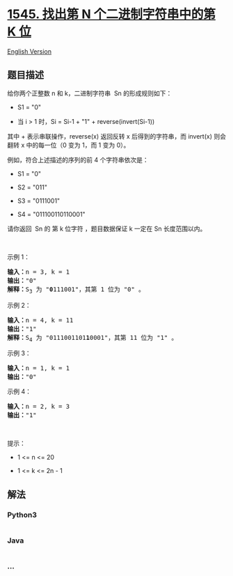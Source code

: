 * [[https://leetcode-cn.com/problems/find-kth-bit-in-nth-binary-string][1545.
找出第 N 个二进制字符串中的第 K 位]]
  :PROPERTIES:
  :CUSTOM_ID: 找出第-n-个二进制字符串中的第-k-位
  :END:
[[./solution/1500-1599/1545.Find Kth Bit in Nth Binary String/README_EN.org][English
Version]]

** 题目描述
   :PROPERTIES:
   :CUSTOM_ID: 题目描述
   :END:

#+begin_html
  <!-- 这里写题目描述 -->
#+end_html

#+begin_html
  <p>
#+end_html

给你两个正整数 n 和 k，二进制字符串  Sn 的形成规则如下：

#+begin_html
  </p>
#+end_html

#+begin_html
  <ul>
#+end_html

#+begin_html
  <li>
#+end_html

S1 = "0"

#+begin_html
  </li>
#+end_html

#+begin_html
  <li>
#+end_html

当 i > 1 时，Si = Si-1 + "1" + reverse(invert(Si-1))

#+begin_html
  </li>
#+end_html

#+begin_html
  </ul>
#+end_html

#+begin_html
  <p>
#+end_html

其中 + 表示串联操作，reverse(x) 返回反转 x 后得到的字符串，而 invert(x)
则会翻转 x 中的每一位（0 变为 1，而 1 变为 0）。

#+begin_html
  </p>
#+end_html

#+begin_html
  <p>
#+end_html

例如，符合上述描述的序列的前 4 个字符串依次是：

#+begin_html
  </p>
#+end_html

#+begin_html
  <ul>
#+end_html

#+begin_html
  <li>
#+end_html

S1 = "0"

#+begin_html
  </li>
#+end_html

#+begin_html
  <li>
#+end_html

S2 = "011"

#+begin_html
  </li>
#+end_html

#+begin_html
  <li>
#+end_html

S3 = "0111001"

#+begin_html
  </li>
#+end_html

#+begin_html
  <li>
#+end_html

S4 = "011100110110001"

#+begin_html
  </li>
#+end_html

#+begin_html
  </ul>
#+end_html

#+begin_html
  <p>
#+end_html

请你返回  Sn 的 第 k 位字符 ，题目数据保证 k 一定在 Sn 长度范围以内。

#+begin_html
  </p>
#+end_html

#+begin_html
  <p>
#+end_html

 

#+begin_html
  </p>
#+end_html

#+begin_html
  <p>
#+end_html

示例 1：

#+begin_html
  </p>
#+end_html

#+begin_html
  <pre>
  <strong>输入：</strong>n = 3, k = 1
  <strong>输出：</strong>"0"
  <strong>解释：</strong>S<sub>3</sub> 为 "<strong>0</strong>111001"，其第 1 位为 "0" 。
  </pre>
#+end_html

#+begin_html
  <p>
#+end_html

示例 2：

#+begin_html
  </p>
#+end_html

#+begin_html
  <pre>
  <strong>输入：</strong>n = 4, k = 11
  <strong>输出：</strong>"1"
  <strong>解释：</strong>S<sub>4</sub> 为 "0111001101<strong>1</strong>0001"，其第 11 位为 "1" 。
  </pre>
#+end_html

#+begin_html
  <p>
#+end_html

示例 3：

#+begin_html
  </p>
#+end_html

#+begin_html
  <pre>
  <strong>输入：</strong>n = 1, k = 1
  <strong>输出：</strong>"0"
  </pre>
#+end_html

#+begin_html
  <p>
#+end_html

示例 4：

#+begin_html
  </p>
#+end_html

#+begin_html
  <pre>
  <strong>输入：</strong>n = 2, k = 3
  <strong>输出：</strong>"1"
  </pre>
#+end_html

#+begin_html
  <p>
#+end_html

 

#+begin_html
  </p>
#+end_html

#+begin_html
  <p>
#+end_html

提示：

#+begin_html
  </p>
#+end_html

#+begin_html
  <ul>
#+end_html

#+begin_html
  <li>
#+end_html

1 <= n <= 20

#+begin_html
  </li>
#+end_html

#+begin_html
  <li>
#+end_html

1 <= k <= 2n - 1

#+begin_html
  </li>
#+end_html

#+begin_html
  </ul>
#+end_html

** 解法
   :PROPERTIES:
   :CUSTOM_ID: 解法
   :END:

#+begin_html
  <!-- 这里可写通用的实现逻辑 -->
#+end_html

#+begin_html
  <!-- tabs:start -->
#+end_html

*** *Python3*
    :PROPERTIES:
    :CUSTOM_ID: python3
    :END:

#+begin_html
  <!-- 这里可写当前语言的特殊实现逻辑 -->
#+end_html

#+begin_src python
#+end_src

*** *Java*
    :PROPERTIES:
    :CUSTOM_ID: java
    :END:

#+begin_html
  <!-- 这里可写当前语言的特殊实现逻辑 -->
#+end_html

#+begin_src java
#+end_src

*** *...*
    :PROPERTIES:
    :CUSTOM_ID: section
    :END:
#+begin_example
#+end_example

#+begin_html
  <!-- tabs:end -->
#+end_html

